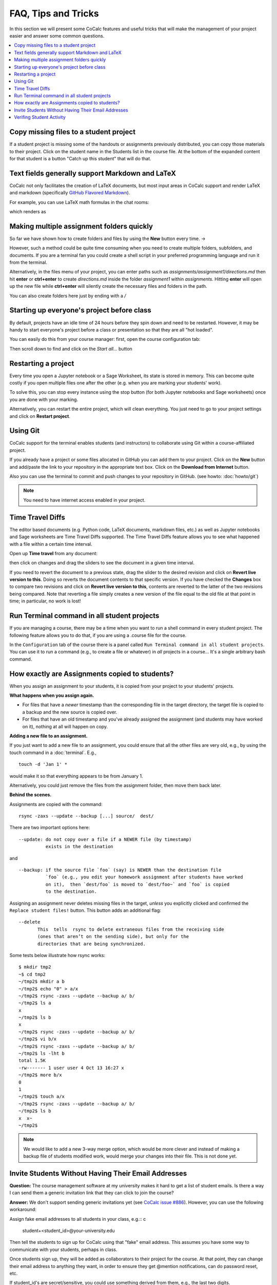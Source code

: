 .. index:: Courses; FAQ

=======================
FAQ, Tips and Tricks
=======================

In this section we will present some CoCalc features and useful tricks that will make the management of your project easier and answer some common questions.

.. contents::
   :local:
   :depth: 2

.. index:: Course; copy missing files
.. index:: Course; catch up student

Copy missing files to a student project
==========================================================

If a student project is missing some of the handouts or assignments previously distributed, you can copy those materials to their project. Click on the student name in the Students list in the course file. At the bottom of the expanded content for that student is a button "Catch up this student" that will do that.

.. image:: img/teaching/copy-missing.png
     :width: 66%

.. index:: Text fields; Markdown and LaTeX

Text fields generally support Markdown and LaTeX
==========================================================

CoCalc not only facilitates the creation of LaTeX documents, but most input areas in CoCalc support and render LaTeX and markdown  (specifically  `GitHub Flavored Markdown`_).

For example, you can use LaTeX math formulas in the chat rooms:

.. image:: img/teaching/before_latex_render.png
     :width: 66%

which renders as

.. image:: img/teaching/after_latex_render.png
     :width: 100%


.. _GitHub Flavored Markdown: https://github.com/adam-p/markdown-here/wiki/Markdown-Cheatsheet

.. index:: Courses; multiple assignment folders

Making multiple assignment folders quickly
==========================================================

So far we have shown how to create folders and files by using the **New** button every time. → |NEW_BUTTON|

.. |NEW_BUTTON| image:: img/teaching/new.png
                  :height: 20pt

However, such a method could be quite time consuming when you need to create multiple folders, subfolders, and documents. If you are a terminal fan you could create a shell script in your preferred programming language and run it from the terminal.


Alternatively, in the files menu of your project, you can enter paths such as `assignments/assignment1/directions.md` then hit **enter** or **ctrl+enter** to create `directions.md` inside the folder `assignment1` within `assignments`. Hitting **enter** will open up the new file while **ctrl+enter** will silently create the necessary files and folders in the path.

.. image:: img/teaching/file.png
     :width: 100%

You can also create folders here just by ending with a `/`

.. image:: img/teaching/folder.png
     :width: 100%

.. index:: Courses; start all student projects

Starting up everyone's project before class
==========================================================

By default, projects have an idle time of 24 hours before they spin down and need to be restarted. However, it may be handy to start everyone's project before a class or presentation so that they are all "hot loaded".

You can easily do this from your course manager:
first, open the course configuration tab:

.. image:: img/teaching/settings.png
     :width: 100%

Then scroll down to find and click on the `Start all...` button

.. image:: img/teaching/start_all_clicked.png
     :width: 100%

.. index:: Courses; restarting a project

Restarting a project
==========================================================

Every time you open a Jupyter notebook or a Sage Worksheet, its state is stored in memory. This can become quite costly if you open multiple files one after the other (e.g. when you are marking your students' work).

To solve this, you can stop every instance using the stop button (for both Jupyter notebooks and Sage worksheets) once you are done with your marking.

.. image:: img/teaching/stop_notebook.png
     :width: 100%

Alternatively, you can restart the entire project, which will clean everything. You just need to go to your project settings and click on **Restart project**.

.. image:: img/teaching/restart_project.png
     :width: 60%

.. _teaching-using-git:

.. index:: Courses; teaching with Git

Using Git
==========================================================

CoCalc support for the terminal enables students (and instructors) to collaborate using Git within a course-affiliated project.

If you already have a project or some files allocated in GitHub you can add them to your project.
Click on the **New** button and add/paste the link to your repository in the appropriate text box. Click on the **Download from Internet** button.

Also you can use the terminal to commit and push changes to your repository in GitHub.
(see howto: :doc:`howto/git`)

.. image:: img/teaching/download.png
     :width: 100%

.. note::

    You need to have internet access enabled in your project.

.. index:: Courses; TimeTravel diffs

Time Travel Diffs
==========================================================

The editor based documents (e.g. Python code, LaTeX documents, markdown files, etc.) as well as Jupyter notebooks and Sage worksheets are Time Travel Diffs supported. The Time Travel Diffs feature allows you to see what happened with a file within a certain time interval.

Open up **Time travel** from any document:

.. image:: img/teaching/time_travel.png
     :width: 100%

then click on changes and drag the sliders to see the document in a given time interval.

.. image:: img/teaching/time_travel_sliders.png
     :width: 100%

If you need to revert the document to a previous state, drag the slider to the desired revision and click on **Revert live version to this**. Doing so reverts the document contents to that specific version. If you have checked the **Changes** box to compare two revisions and click on **Revert live version to this**, contents are reverted to the latter of the two revisions being compared. Note that reverting a file simply creates a new version of the file equal to the old file at that point in time; in particular, no work is lost!

.. index:: Courses; run a command in all student projects

Run Terminal command in all student projects
============================================

If you are managing a course, there may be a time when you want to
run a shell command in every student project. The following
feature allows you to do that, if you are using a .course file
for the course.

In the ``Configuration`` tab of the course there is a
panel called ``Run Terminal command in all student projects``.  You
can use it to run a command (e.g., to create a file or whatever) in
*all* projects in a course...  It's a single arbitrary bash command.

.. image:: img/teaching/term_command_course.png
     :width: 60%


.. index:: Courses; copying assignments to students
.. _course-copy-assignments:

How exactly are Assignments copied to students?
==================================================

When you assign an assignment to your students,
it is copied from your project to your students' projects.

**What happens when you assign again.**

* For files that have a *newer* timestamp than the corresponding file in the target directory, the target file is copied to a backup and the new source is copied over.

* For files that have an old timestamp and you've already assigned the assignment (and students may have worked on it), nothing at all will happen on copy.

**Adding a new file to an assignment.**

If you just want to add a new file to an assignment, you could ensure that all the other files are very old, e.g., by using the touch command in a :doc:`terminal`.  E.g.,


::

    touch -d 'Jan 1' *

would make it so that everything appears to be from January 1.

Alternatively, you could just remove the files from the assignment folder, then move them back later.

**Behind the scenes.**

Assignments are copied with the command:

::

    rsync -zaxs --update --backup [...] source/  dest/

There are two important options here::

    --update: do not copy over a file if a NEWER file (by timestamp)
              exists in the destination

and

::

    --backup: if the source file `foo` (say) is NEWER than the destination file
              `foo` (e.g., you edit your homework assignment after students have worked
              on it),  then `dest/foo` is moved to `dest/foo~` and `foo` is copied
              to the destination.



Assigning an assignment never deletes missing files in the target,
`unless` you explicitly clicked and confirmed the ``Replace student files!`` button.
This button adds an additional flag::

       --delete
              This  tells  rsync to delete extraneous files from the receiving side
              (ones that aren’t on the sending side), but only for the
              directories that are being synchronized.

Some tests below illustrate how rsync works::

    $ mkdir tmp2
    ~$ cd tmp2
    ~/tmp2$ mkdir a b
    ~/tmp2$ echo "0" > a/x
    ~/tmp2$ rsync -zaxs --update --backup a/ b/
    ~/tmp2$ ls a
    x
    ~/tmp2$ ls b
    x
    ~/tmp2$ rsync -zaxs --update --backup a/ b/
    ~/tmp2$ vi b/x
    ~/tmp2$ rsync -zaxs --update --backup a/ b/
    ~/tmp2$ ls -lht b
    total 1.5K
    -rw------- 1 user user 4 Oct 13 16:27 x
    ~/tmp2$ more b/x
    0
    1
    ~/tmp2$ touch a/x
    ~/tmp2$ rsync -zaxs --update --backup a/ b/
    ~/tmp2$ ls b
    x  x~
    ~/tmp2$



.. note::

    We would like to add a new 3-way merge option, which would be more clever and instead of making a backup file of students modified work, would merge your changes into their file.  This is not done yet.

.. index:: Courses; invite students without email

Invite Students Without Having Their Email Addresses
=====================================================

**Question:** The course management software at my university makes it hard to get a list of student emails. Is there a way I can send them a generic invitation link that they can click to join the course?

**Answer:** We don't support sending generic invitations yet (see `CoCalc issue #886 <https://github.com/sagemathinc/cocalc/issues/886)>`_). However, you can use the following workaround:

Assign fake email addresses to all students in your class, e.g.:: c

    student+<student_id>@your-university.edu

Then tell the students to sign up for CoCalc using that "fake" email address. This assumes you have some way to communicate with your students, perhaps in class.

Once students sign up, they will be added as collaborators to their project for the course. At that point, they can change their email address to anything they want, in order to ensure they get @mention notifications, can do password reset, etc.

If student_id's are secret/sensitive, you could use something derived from them, e.g., the last two digits.

.. index:: Courses; verifying student activity

Verifing Student Activity
=============================

In some situations it may be useful to confirm when work was done in a student project.

* If you open the :doc:`activity log <project-log>` for a student project, you can see who opened any file and when.

* With any file open in a student project, you can see exactly what was done with it and when by clicking the :doc:`TimeTravel <../time-travel>` button, including the total number of edits made to the file (as recorded by TimeTravel) and time and date of the last change. You can click the "Changes" checkbox and see what happened for any range of dates.

* It's impossible for users to delete or change something once it is recorded in TimeTravel (except by explicitly requesting deletion via a support request). However, it's conceivable maybe something got lost, since no software is perfect.

* Folders under :ref:`Backups <project-snapshot>` are snapshots of the exact state of the filesystem, which are independent of TimeTravel, but provide a good double check.
